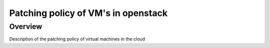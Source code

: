 ====================================
Patching policy of VM's in openstack
====================================

########
Overview
########

Description of the patching policy of virtual machines in the cloud
